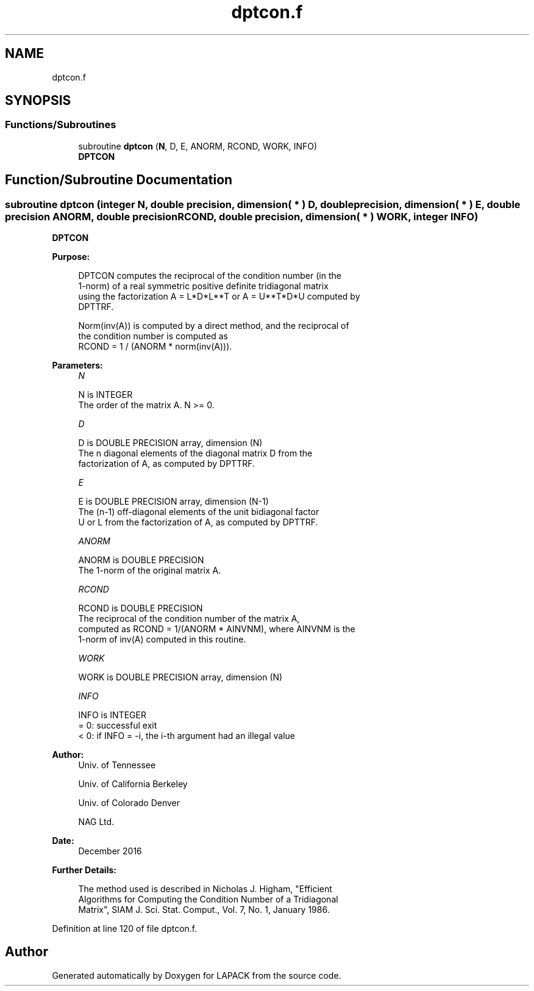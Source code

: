.TH "dptcon.f" 3 "Tue Nov 14 2017" "Version 3.8.0" "LAPACK" \" -*- nroff -*-
.ad l
.nh
.SH NAME
dptcon.f
.SH SYNOPSIS
.br
.PP
.SS "Functions/Subroutines"

.in +1c
.ti -1c
.RI "subroutine \fBdptcon\fP (\fBN\fP, D, E, ANORM, RCOND, WORK, INFO)"
.br
.RI "\fBDPTCON\fP "
.in -1c
.SH "Function/Subroutine Documentation"
.PP 
.SS "subroutine dptcon (integer N, double precision, dimension( * ) D, double precision, dimension( * ) E, double precision ANORM, double precision RCOND, double precision, dimension( * ) WORK, integer INFO)"

.PP
\fBDPTCON\fP  
.PP
\fBPurpose: \fP
.RS 4

.PP
.nf
 DPTCON computes the reciprocal of the condition number (in the
 1-norm) of a real symmetric positive definite tridiagonal matrix
 using the factorization A = L*D*L**T or A = U**T*D*U computed by
 DPTTRF.

 Norm(inv(A)) is computed by a direct method, and the reciprocal of
 the condition number is computed as
              RCOND = 1 / (ANORM * norm(inv(A))).
.fi
.PP
 
.RE
.PP
\fBParameters:\fP
.RS 4
\fIN\fP 
.PP
.nf
          N is INTEGER
          The order of the matrix A.  N >= 0.
.fi
.PP
.br
\fID\fP 
.PP
.nf
          D is DOUBLE PRECISION array, dimension (N)
          The n diagonal elements of the diagonal matrix D from the
          factorization of A, as computed by DPTTRF.
.fi
.PP
.br
\fIE\fP 
.PP
.nf
          E is DOUBLE PRECISION array, dimension (N-1)
          The (n-1) off-diagonal elements of the unit bidiagonal factor
          U or L from the factorization of A,  as computed by DPTTRF.
.fi
.PP
.br
\fIANORM\fP 
.PP
.nf
          ANORM is DOUBLE PRECISION
          The 1-norm of the original matrix A.
.fi
.PP
.br
\fIRCOND\fP 
.PP
.nf
          RCOND is DOUBLE PRECISION
          The reciprocal of the condition number of the matrix A,
          computed as RCOND = 1/(ANORM * AINVNM), where AINVNM is the
          1-norm of inv(A) computed in this routine.
.fi
.PP
.br
\fIWORK\fP 
.PP
.nf
          WORK is DOUBLE PRECISION array, dimension (N)
.fi
.PP
.br
\fIINFO\fP 
.PP
.nf
          INFO is INTEGER
          = 0:  successful exit
          < 0:  if INFO = -i, the i-th argument had an illegal value
.fi
.PP
 
.RE
.PP
\fBAuthor:\fP
.RS 4
Univ\&. of Tennessee 
.PP
Univ\&. of California Berkeley 
.PP
Univ\&. of Colorado Denver 
.PP
NAG Ltd\&. 
.RE
.PP
\fBDate:\fP
.RS 4
December 2016 
.RE
.PP
\fBFurther Details: \fP
.RS 4

.PP
.nf
  The method used is described in Nicholas J. Higham, "Efficient
  Algorithms for Computing the Condition Number of a Tridiagonal
  Matrix", SIAM J. Sci. Stat. Comput., Vol. 7, No. 1, January 1986.
.fi
.PP
 
.RE
.PP

.PP
Definition at line 120 of file dptcon\&.f\&.
.SH "Author"
.PP 
Generated automatically by Doxygen for LAPACK from the source code\&.
